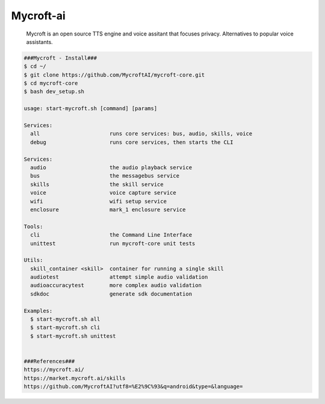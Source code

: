 Mycroft-ai
=====

     Mycroft is an open source TTS engine and voice assitant that focuses privacy. Alternatives to popular voice assistants.  

.. code-block:: console

  ###Mycroft - Install###
  $ cd ~/
  $ git clone https://github.com/MycroftAI/mycroft-core.git
  $ cd mycroft-core
  $ bash dev_setup.sh

  usage: start-mycroft.sh [command] [params]

  Services:
    all                      runs core services: bus, audio, skills, voice
    debug                    runs core services, then starts the CLI

  Services:
    audio                    the audio playback service
    bus                      the messagebus service
    skills                   the skill service
    voice                    voice capture service
    wifi                     wifi setup service
    enclosure                mark_1 enclosure service

  Tools:
    cli                      the Command Line Interface
    unittest                 run mycroft-core unit tests

  Utils:
    skill_container <skill>  container for running a single skill
    audiotest                attempt simple audio validation
    audioaccuracytest        more complex audio validation
    sdkdoc                   generate sdk documentation

  Examples:
    $ start-mycroft.sh all
    $ start-mycroft.sh cli
    $ start-mycroft.sh unittest


  ###References###
  https://mycroft.ai/
  https://market.mycroft.ai/skills
  https://github.com/MycroftAI?utf8=%E2%9C%93&q=android&type=&language=
